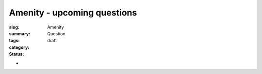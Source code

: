 Amenity - upcoming questions
==================================================

:slug: 
:summary:
:tags: Amenity
:category: Question
:status: draft

- 


